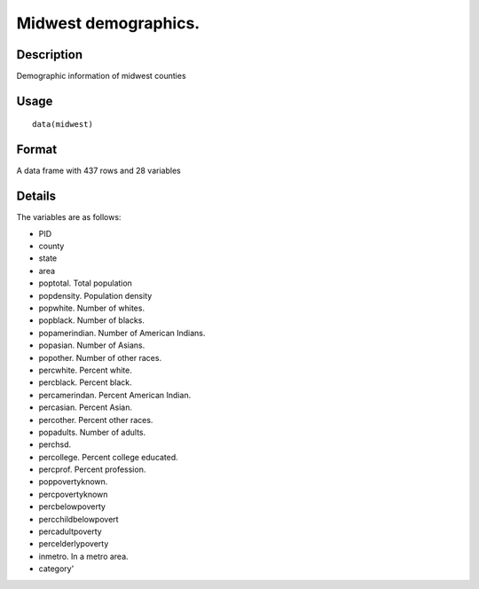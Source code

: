 +--------------------------------------+--------------------------------------+
| midwest                              |
| R Documentation                      |
+--------------------------------------+--------------------------------------+

Midwest demographics.
---------------------

Description
~~~~~~~~~~~

Demographic information of midwest counties

Usage
~~~~~

::

    data(midwest)

Format
~~~~~~

A data frame with 437 rows and 28 variables

Details
~~~~~~~

The variables are as follows:

-  PID

-  county

-  state

-  area

-  poptotal. Total population

-  popdensity. Population density

-  popwhite. Number of whites.

-  popblack. Number of blacks.

-  popamerindian. Number of American Indians.

-  popasian. Number of Asians.

-  popother. Number of other races.

-  percwhite. Percent white.

-  percblack. Percent black.

-  percamerindan. Percent American Indian.

-  percasian. Percent Asian.

-  percother. Percent other races.

-  popadults. Number of adults.

-  perchsd.

-  percollege. Percent college educated.

-  percprof. Percent profession.

-  poppovertyknown.

-  percpovertyknown

-  percbelowpoverty

-  percchildbelowpovert

-  percadultpoverty

-  percelderlypoverty

-  inmetro. In a metro area.

-  category'


